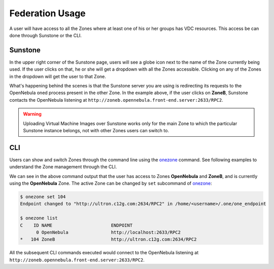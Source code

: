 .. _federationmng:

================
Federation Usage
================

A user will have access to all the Zones where at least one of his or her groups has VDC resources. This access be can done through Sunstone or the CLI.

Sunstone
================================================================================

In the upper right corner of the Sunstone page, users will see a globe icon next to the name of the Zone currently being used. If the user clicks on that, he or she will get a dropdown with all the Zones accessible. Clicking on any of the Zones in the dropdown will get the user to that Zone.

What's happening behind the scenes is that the Sunstone server you are using is redirecting its requests to the OpenNebula oned process present in the other Zone. In the example above, if the user clicks on **ZoneB**, Sunstone contacts the OpenNebula listening at ``http://zoneb.opennebula.front-end.server:2633/RPC2``.

|zoneswitchsunstone|

.. |zoneswitchsunstone| image:: /images/zoneswitchsunstone.png

.. warning:: Uploading Virtual Machine Images over Sunstone works only for the main Zone to which the particular Sunstone instance belongs, not with other Zones users can switch to.

.. _cli_federation_usage:

CLI
================================================================================

Users can show and switch Zones through the command line using the `onezone </doc/6.4/cli/onezone.1.html>`__ command. See following examples to understand the Zone management through the CLI.

.. prompt:: bash $ auto

    $ onezone list
    C    ID NAME                      ENDPOINT
    *     0 OpenNebula                http://localhost:2633/RPC2
        104 ZoneB                     http://ultron.c12g.com:2634/RPC2

We can see in the above command output that the user has access to Zones **OpenNebula** and **ZoneB**, and is currently using the **OpenNebula** Zone. The active Zone can be changed by ``set`` subcommand of `onezone </doc/6.4/cli/onezone.1.html>`__:

.. code-block:: none

    $ onezone set 104
    Endpoint changed to "http://ultron.c12g.com:2634/RPC2" in /home/<username>/.one/one_endpoint

    $ onezone list
    C    ID NAME                      ENDPOINT
          0 OpenNebula                http://localhost:2633/RPC2
    *   104 ZoneB                     http://ultron.c12g.com:2634/RPC2

All the subsequent CLI commands executed would connect to the OpenNebula listening at ``http://zoneb.opennebula.front-end.server:2633/RPC2``.

